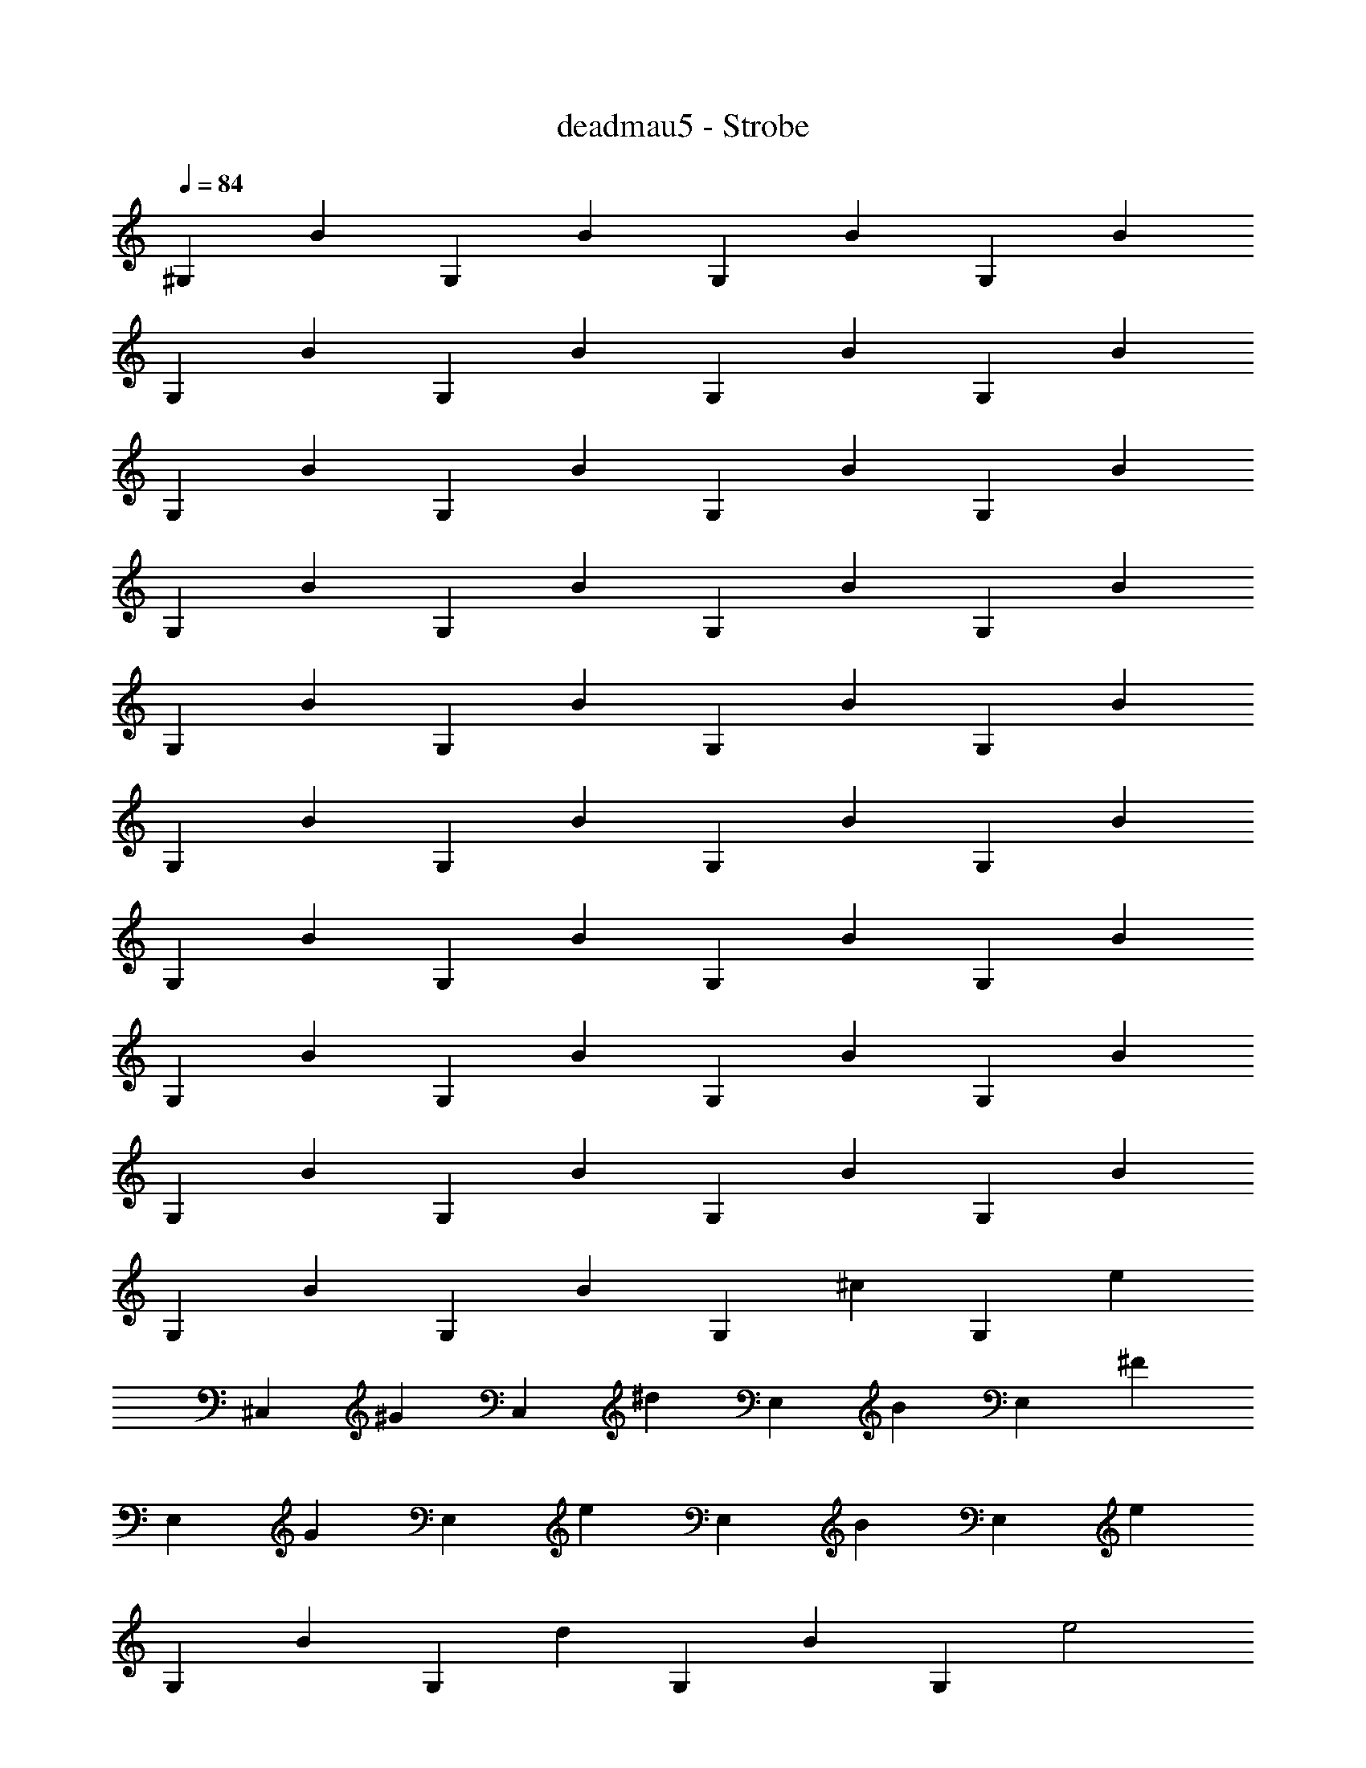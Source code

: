 X: 1
T: deadmau5 - Strobe
Z: ABC Generated by Starbound Composer
L: 1/4
Q: 1/4=84
K: C
[z/^G,] [z/B] [z/G,] [z/B] [z/G,] [z/B] [z/G,] [z/B] 
[z/G,] [z/B] [z/G,] [z/B] [z/G,] [z/B] [z/G,] [z/B] 
[z/G,] [z/B] [z/G,] [z/B] [z/G,] [z/B] [z/G,] [z/B] 
[z/G,] [z/B] [z/G,] [z/B] [z/G,] [z/B] [z/G,] [z/B] 
[z/G,] [z/B] [z/G,] [z/B] [z/G,] [z/B] [z/G,] [z/B] 
[z/G,] [z/B] [z/G,] [z/B] [z/G,] [z/B] [z/G,] [z/B] 
[z/G,] [z/B] [z/G,] [z/B] [z/G,] [z/B] [z/G,] [z/B] 
[z/G,] [z/B] [z/G,] [z/B] [z/G,] [z/B] [z/G,] [z/B] 
[z/G,] [z/B] [z/G,] [z/B] [z/G,] [z/B] [z/G,] [z/B] 
[z/G,] [z/B] [z/G,] [z/B] [z/G,] [z/^c] [z/G,] [z/e] 
[z/^C,] [z/^G] [z/C,] [z/^d] [z/E,] [z/B] [z/E,] [z/^F] 
[z/E,] [z/G] [z/E,] [z/e] [z/E,] [z/B] [z/E,] [z/e] 
[z/G,] [z/B] [z/G,] [z/d] [z/G,] [z/B] [z/G,] [z/e2] 
C, [z/C,] [z/_B] [z/C,] [z/=B] [z/C,] [z/^f] 
[z/^F,] [z/c] [z/F,] [z/d] [z/G,] [z/B] [z/G,] [z/f] 
[z/G,] [z/B] [z/G,] [z/_B] [z/G,] [z/=B] [z/G,] [z/^g] 
[z/G,] [z/_B] [z/G,] [z/f] [z/G,] [z/=B] [z/G,] [z/e2] 
G, [z/G,] [z/_B] [z/B,] [z/c] [z/B,] [z/g] 
[z/C,] [z/G] [z/C,] [z/d] [z/E,] [z/=B] [z/E,] [z/e] 
[z/E,] [z/B] [z/E,] [z/e] [z/E,] [z/B] [z/E,] [z/e] 
[z/E,] [z/G] [z/E,] [z/d] [z/E,] [z/B] [z/E,] [z/e2] 
C, [z/C,] [z/_B] [z/C,] [z/=B] [z/C,] [z/f] 
[z/F,] [z/c] [z/F,] [z/d] [z/G,] [z/B] [z/G,] [z/f] 
[z/G,] [z/B] [z/G,] [z/f] [z/G,] [z/B] [z/G,] [z/f] 
[z/G,] [z/_B] [z/G,] [z/g] [z/G,] [z/=B] [z/G,] [z/e] 
[z/G,] [z/B] [z/G,] [z/B,B] [z/G,] [z/^Cc] [z/G,] [z/Ee] 
[z/C,G,C] [z/G] [z/C,G,C] [z/d] [z/E,B,] [z/B] [z/E,B,] [z/F] 
[z/E,B,] [z/G] [z/E,B,] [z/e] [z/E,B,] [z/B] [z/E,B,] [z/e] 
[z/^G,,^D,G,] [z/G] [z/G,^D] [z/d] [z/G,D] [z/B] [z/G,D] [z/e2] 
[C,G,C] [z/G,C] [z/_B] [z/G,C] [z/=B] [z/G,C] [z/f] 
[z/F,C] [z/c] [z/C] [z/d] [z/G,D] [z/B] [z/D] [z/f] 
[z/D] [z/B] [z/D] [z/_B] [z/G,D] [z/=B] [z/G,D] [z/g] 
[z/G,D] [z/_B] [z/G,D] [z/f] [z/G,D] [z/=B] [z/G,D] [z/e2] 
[G,D] [z/G,D] [z/_B] [z/B,,F,B,] [z/c] [z/B,,F,B,] [z/g] 
[z/^C,,C,] [z/G] [z/C,G,C] [z/d] [z/E,B,] [z/=B] [z/E,B,] [z/e] 
[z/E,B,] [z/EB] [z/E,B,] [z/e] [z/E,B,] [z/B] [z/E,B,] [z/e] 
[z/E,B,] [z/G] [z/E,B,] [z/d] [z/E,B,] [z/B] [z/E,B,] [z/E2e2] 
[C,,C,] [z/C,G,C] [z/_B] [z/G,C] [z/=B] [z/G,C] [z/Ff] 
[z/^F,,C,F,] [z/c] [z/F,C] [z/d] [z/G,,D,G,] [z/B] [z/G,B,D] [z/Ff] 
[z/G,D] [z/B] [z/G,D] [z/Ff] [z/G,D] [z/B] [z/G,D] [z/Ff] 
[z/G,D] [z/_B] [z/G,D] [z/g] [z/G,D] [z/=B] [z/G,2] e 
[z/B,B] [z/G,,G,] [z/B,B] [z/G,,G,] [z/Cc] [z/G,,G,] [z/Ee] [z/^C,,,C,,] 
[z/G,G] [z/C,G,C] [z/Dd] [z/E,,,E,,] [z/B,B] [z/E,,B,,E,] [z/F,F] [z/E,] 
[z/G,G] [z/E,] [z/Ee] [z/B,,E,] [z/B,B] [z/B,,E,] [z/Ee] [z/^G,,,G,,] 
[z/B,B] [z/G,,D,G,] [z/Dd] [z/D,G,] [z/B,B] [z/D,G,] [z/E2e2] [C,,C,] 
[z/C,G,C] [z/_B,_B] [z/G,C] [z/=B,=B] [z/G,C] [z/Ff] [z/^F,,,F,,] [z/Cc] 
[z/F,,C,F,] [z/Dd] [z/G,,,G,,] [z/B,B] [z/G,,D,G,] [z/Ff] [z/D,G,] [z/B,B] 
[z/D,G,] [z/_B,_B] [z/D,G,] [z/=B,=B] [z/D,G,] [z/Gg] [z/D,G,] [z/_B,_B] 
[z/D,G,] [z/Ff] [z/D,G,] [z/=B,=B] [z/D,G,] [z/E2e2] [D,G,] 
[z/D,G,] [z/_B,_B] [z/B,,F,=B,] [z/Cc] [z/B,,F,B,] [z/Gg] [z/C,,G,,C,] [z/G,G] 
[z/C,G,C] [z/Dd] [z/E,,B,,E,] [z/B,=B] [z/B,,E,] [z/Ee] [z/B,,E,] [z/B,B] 
[z/B,,E,] [z/Ee] [z/B,,E,] [z/B,B] [z/B,,E,] [z/Ee] [z/B,,E,] [z/G,G] 
[z/B,,E,] [z/Dd] [z/B,,E,] [z/B,B] [z/B,,E,] [z/E2e2] [C,,,C,,] 
[z/C,G,C] [z/_B,_B] [z/G,C] [z/=B,=B] [z/G,C] [z/Ff] [z/F,,,F,,] [z/Cc] 
[z/F,,C,F,] [z/Dd] [z/G,,,G,,] [z/B,B] [z/G,,D,G,] [z/Ff] [z/D,G,] [z/B,B] 
[z/D,G,] [z/Ff] [z/D,G,] [z/B,B] [z/D,G,] [z/Ff] [z/D,G,] [z/_B,_B] 
[z/D,G,] [z/Gg] [z/D,G,] [z/=B,=B] [z/D,G,] [z/Ee] [z/D,G,] [z/B,B] 
[z/G,,D,G,] [z/B,B] [z/G,,D,G,] [z/Cc] [z/G,,D,G,] [z/Ee] [z/C,,,C,,] [z/G,G] 
[z/C,G,C] [z/Dd] [z/E,,,E,,] [z/B,B] [z/E,,B,,E,] [z/F,F] [z/E,] [z/G,G] 
[z/E,] [z/Ee] [z/B,,E,] [z/B,B] [z/B,,E,] [z/Ee] [z/G,,,G,,] [z/B,B] 
[z/G,,D,G,] [z/Dd] [z/D,G,] [z/B,B] [z/D,G,] [z/E2e2] [C,,C,] 
[z/C,G,C] [z/_B,_B] [z/G,C] [z/=B,=B] [z/G,C] [z/Ff] [z/F,,,F,,] [z/Cc] 
[z/F,,C,F,] [z/Dd] [z/G,,,G,,] [z/B,B] [z/G,,D,G,] [z/Ff] [z/D,G,] [z/B,B] 
[z/D,G,] [z/_B,_B] [z/D,G,] [z/=B,=B] [z/D,G,] [z/Gg] [z/D,G,] [z/_B,_B] 
[z/D,G,] [z/Ff] [z/D,G,] [z/=B,=B] [z/D,G,] [z/E2e2] [D,G,] 
[z/D,G,] [z/_B,_B] [z/B,,F,=B,] [z/Cc] [z/B,,F,B,] [z/Gg] [z/C,,G,,C,] [z/G,G] 
[z/C,G,C] [z/Dd] [z/E,,B,,E,] [z/B,=B] [z/B,,E,] [z/Ee] [z/B,,E,] [z/B,B] 
[z/B,,E,] [z/Ee] [z/B,,E,] [z/B,B] [z/B,,E,] [z/Ee] [z/B,,E,] [z/G,G] 
[z/B,,E,] [z/Dd] [z/B,,E,] [z/B,B] [z/B,,E,] [z/E2e2] [C,,,C,,] 
[z/C,G,C] [z/_B,_B] [z/G,C] [z/=B,=B] [z/G,C] [z/Ff] [z/F,,,F,,] [z/Cc] 
[z/F,,C,F,] [z/Dd] [z/G,,,G,,] [z/B,B] [z/G,,D,G,] [z/Ff] [z/D,G,] [z/B,B] 
[z/D,G,] [z/Ff] [z/D,G,] [z/B,B] [z/D,G,] [z/Ff] [z/D,G,] [z/B,B] 
[z/D,G,] [z/Ff] [z/D,G,] [z/B,B] [z/D,G,] [z/Ff] [z/D,G,] [z/B,B] 
[z/D,G,] [z/Ff] [z/D,G,] [z/B,B] [z/D,G,] [z/Ff] [z/D,G,] [z/B,B] 
[z/D,G,] [z/F] [z/D,G,] [z/B,] [z/D,G,] [z/F] [z/D,G,] [z/B,] 
[z/D,G,] [z/F] [z/D,G,] [z/B,] [z/D,G,] [z/F] [z/D,G,] [z/B,] 
[z/D,G,] [z/F] [z/D,G,] [z/B,] [z/D,G,] [z/F] [z/D,G,] [z/B,] 
[z/D,G,] [z/F] [z/D,G,] B,/ F/4 [B,/G,,G,] F/ F/4 [B,/G,,3/4G,3/4] 
F/4 [B,/G,,G,] F/ F/4 [z/4B,/G,,3/4G,3/4] 
Q: 1/4=86
z/4 F/4 [B,/G,,G,] 
Q: 1/4=88
F/ F/4 [z/4B,/G,,3/4G,3/4] 
Q: 1/4=90
z/4 
F/4 [B,/G,,G,] 
Q: 1/4=92
F/ F/4 [z/4B,/G,,3/4G,3/4] 
Q: 1/4=94
z/4 F/4 [B,/G,,G,] 
Q: 1/4=96
F/ F/4 [z/4B,/G,,3/4G,3/4] 
Q: 1/4=98
z/4 
F/4 [B,/G,,G,] 
Q: 1/4=100
F/ F/4 [z/4B,/G,,3/4G,3/4] 
Q: 1/4=102
z/4 F/4 [B,/G,,G,] 
Q: 1/4=105
F/ F/4 [z/4B,/G,,3/4G,3/4] 
Q: 1/4=107
z/4 
F/4 [B,/G,,G,] 
Q: 1/4=109
F/ F/4 [z/4B,/G,,3/4G,3/4] 
Q: 1/4=111
z/4 F/4 [B,/G,,G,] 
Q: 1/4=113
F/ F/4 [z/4B,/G,,3/4G,3/4] 
Q: 1/4=115
z/4 
F/4 [B,/G,,G,] 
Q: 1/4=117
F/ F/4 [z/4B,/G,,3/4G,3/4] 
Q: 1/4=119
z/4 F/4 [B,/G,,G,] 
Q: 1/4=121
F/ F/4 [z/4B,/G,,3/4G,3/4] 
Q: 1/4=123
z/4 
F/4 [B,/G,,G,] 
Q: 1/4=126
F/ F/4 [z/4B,/G,,3/4G,3/4] 
Q: 1/4=128
z/4 F/4 [B,/G,,G,] F/ F/4 [B,/G,,3/4G,3/4] 
F/4 [B,/G,,G,] F/ F/4 [B,/G,,3/4G,3/4] F/4 [B,/G,,G,] F/ F/4 [B,/G,,3/4G,3/4] 
F/4 [B,/G,,G,] F/ F/4 [B,/G,,3/4G,3/4] F/4 [B,/G,,G,] F/ F/4 [B,/G,,3/4G,3/4] 
F/4 [B,/G,,G,] F/ F/4 [B,/G,,3/4G,3/4] F/4 [B,/G,,G,] F/ F/4 [B,/G,,3/4G,3/4] 
F/4 [B,/G,,G,] F/ F/4 [B,/G,,3/4G,3/4] F/4 [B,/G,,G,] F/ F/4 [B,/G,,3/4G,3/4] 
F/4 [B,/G,,G,] F/ F/4 [B,/G,,3/4G,3/4] F/4 [B,/G,,3/4G,3/4] F/4 
M: 6/4
[B,/C,,3/4C,3/4] F/4 [B,/C,,3/4C,3/4] 
F/4 [C/F,,3/4F,3/4] F/4 [D/F,,3/4F,3/4] F/4 [B,/G,,3/4G,3/4] F/4 [B,/G,,3/4G,3/4] F/4 [B,/G,,3/4G,3/4] F/4 
[B,/G,,G,] [z/4F/] 
M: 4/4
z/4 F/4 [B,/G,,3/4D,3/4G,3/4] F/4 [B,/G,,D,G,] F/ F/4 [B,/G,,3/4D,3/4G,3/4] F/4 
[B,/G,,D,G,] F/ F/4 [B,/G,,3/4D,3/4G,3/4] F/4 [B,/G,,D,G,] F/ F/4 [B,/G,,3/4D,3/4G,3/4] F/4 
[B,/G,,3/4D,3/4G,3/4] F/4 
M: 6/4
[B,/C,,3/4C,3/4] F/4 [B,/C,,3/4C,3/4] F/4 [C/F,,3/4F,3/4] F/4 [D/F,,3/4F,3/4] F/4 [B,/G,,3/4G,3/4] 
F/4 [B,/G,,3/4G,3/4] F/4 [B,/G,,3/4G,3/4] F/4 [B,/G,,G,] [z/4F/] 
M: 4/4
z/4 F/4 [B,/G,,3/4D,3/4G,3/4] F/4 [B,/G,,D,G,] 
F/ F/4 [B,/G,,3/4D,3/4G,3/4] F/4 [B,/G,,D,G,] F/ F/4 [B,/G,,3/4D,3/4G,3/4] F/4 [B,/G,,D,G,] 
F/ F/4 [B,/G,,,3/4G,,3/4] F/4 [B,/G,,,G,,] F/ F/4 [B,/G,,,3/4G,,3/4] F/4 [B,/G,,,G,,] 
F/ F/4 [B,/G,,,3/4G,,3/4] F/4 [B,/G,,,G,,] F/ F/4 [B,/G,,,3/4G,,3/4] F/4 [B,/G,,,G,,] 
F/ F/4 [B,/G,,,3/4G,,3/4] F/4 [B,/G,,,3/4G,,3/4] F/4 
M: 6/4
[B,/C,,,3/4C,,3/4] F/4 [B,/C,,,3/4C,,3/4] F/4 [C/F,,,3/4F,,3/4] 
F/4 [D/F,,,3/4F,,3/4] F/4 [B,/G,,,3/4G,,3/4] F/4 [B,/G,,,3/4G,,3/4] F/4 [B,/G,,,3/4G,,3/4] F/4 [B,/G,,,G,,] [z/4F/] 
M: 4/4
z/4 F/4 [B,/G,,,3/4G,,3/4] F/4 [B,/G,,,G,,] F/ F/4 [B,/G,,,3/4G,,3/4] F/4 [B,/G,,,G,,] F/ 
F/4 [B,/G,,,3/4G,,3/4] F/4 [B,/G,,,G,,] F/ F/4 [B,/G,,,3/4G,,3/4] F/4 [B,/G,,,3/4G,,3/4] F/4 
M: 6/4
[B,/C,,,3/4C,,3/4] 
F/4 [B,/C,,,3/4C,,3/4] F/4 [C/F,,,3/4F,,3/4] F/4 [D/F,,,3/4F,,3/4] F/4 [B,/G,,,3/4G,,3/4] F/4 [B,/G,,,3/4G,,3/4] F/4 
[B,/G,,,3/4G,,3/4] F/4 [B,/G,,,G,,] [z/4F/] 
M: 4/4
z/4 F/4 [B,/G,,,3/4G,,3/4] F/4 [B,/G,,,G,,] F/ F/4 
[B,/G,,,3/4G,,3/4] F/4 [B,/G,,,G,,] F/ F/4 [B,/G,,,3/4G,,3/4] F/4 [B,/G,,,G,,] F/ F/4 
[B,/G,,,3/4G,,3/4] F/4 [B,/G,,,G,,] F/ F/4 [B,/G,,,3/4G,,3/4] F/4 [B,/G,,,3/4G,,3/4] F/4 [B,/G,,,3/4G,,3/4] 
F/4 [B,/G,,,3/4G,,3/4] F/4 [B,/G,,,3/4G,,3/4] F/4 [B,/G,,3/4] F/4 [B,/G,,3/4] F/4 [B,/G,,3/4] F/4 
[B,/G,,3/4] F/4 [B,/G,,3/4] F/4 [B,/G,,3/4] F/4 [C/G,,3/4] F/4 [G,/C,,3/4] E/4 [D/C,,3/4] 
E/4 [B,/E,,3/4] E/4 [B,/E,,3/4] E/4 [B,/E,,3/4] E/4 [B,/E,,3/4] E/4 [B,/E,,3/4] E/4 
[B,/E,,3/4] E/4 [B,/E,,/] [_B,/E,,/] [=B,/C,,3/4] F/4 [B,/C,,3/4] F/4 [C/F,,3/4] F/4 
[D/F,,3/4] F/4 [B,/G,,3/4] F/4 [B,/G,,3/4] F/4 [B,/G,,3/4] F/4 [B,/G,,3/4] F/4 [B,/G,,3/4] 
F/4 [B,/G,,3/4] F/4 [B,/G,,/] [_B,/G,,/] [=B,/B,,3/4] G/4 [B,/B,,3/4] B/4 [B,/C,,3/4] 
E/4 [D/C,,3/4] E/4 [B,/E,,3/4] E/4 [B,/E,,3/4] E/4 [B,/E,,3/4] E/4 [B,/E,,3/4] E/4 
[B,/E,,3/4] E/4 [B,/E,,3/4] E/4 [B,/E,,/] [_B,/E,,/] [=B,/C,,3/4] F/4 [B,/C,,3/4] F/4 
[C/F,,3/4] F/4 [D/F,,3/4] F/4 [B,/G,,3/4] F/4 [B,/G,,3/4] F/4 [B,/G,,3/4] F/4 [B,/G,,3/4] 
F/4 [B,/G,,3/4] F/4 [B,/G,,3/4] F/4 [B,/G,,/] [_B,/G,,/] [=B,/G,,3/4] E/4 [C/G,,3/4] 
E/4 [G,/C,,3/4] E/4 [D/C,,3/4] E/4 [B,/E,,3/4] E/4 [B,/E,,3/4] E/4 [B,/E,,3/4] E/4 
[B,/E,,3/4] E/4 [B,/E,,3/4] E/4 [B,/E,,3/4] E/4 [B,/E,,/] [_B,/E,,/] [=B,/C,,3/4] F/4 
[B,/C,,3/4] F/4 [C/F,,3/4] F/4 [D/F,,3/4] F/4 [B,/G,,3/4] F/4 [B,/G,,3/4] F/4 [B,/G,,3/4] 
F/4 [B,/G,,3/4] F/4 [B,/G,,3/4] F/4 [B,/G,,3/4] F/4 [B,/G,,/] [_B,/G,,/] [=B,/B,,3/4] 
G/4 [B,/B,,3/4] B/4 [B,/C,,3/4] E/4 [D/C,,3/4] E/4 [B,/E,,3/4] E/4 [B,/E,,3/4] E/4 
[B,/E,,3/4] E/4 [B,/E,,3/4] E/4 [B,/E,,3/4] E/4 [B,/E,,3/4] E/4 [B,/E,,/] [_B,/E,,/] 
[=B,/C,,3/4] F/4 [B,/C,,3/4] F/4 [C/F,,3/4] F/4 [D/F,,3/4] F/4 [B,/G,,3/4] F/4 [B,/G,,3/4] 
F/4 [B,/G,,3/4] F/4 [B,/G,,3/4] F/4 [B,/G,,3/4] F/4 [B,/G,,3/4] F/4 [B,/G,,/] [_B,/G,,/] 
[=B,/B,,3/4] G/4 [B,/B,,3/4] B/4 [B,/C,,3/4] E/4 [D/C,,3/4] E/4 [B,/E,,3/4] E/4 [B,/E,,3/4] 
E/4 [B,/E,,3/4] E/4 [B,/E,,3/4] E/4 [B,/E,,3/4] E/4 [B,/E,,3/4] E/4 [B,/E,,/] [_B,/E,,/] 
[=B,/C,,3/4] F/4 [B,/C,,3/4] F/4 [C/F,,3/4] F/4 [D/F,,3/4] F/4 [B,/G,,3/4] F/4 [B,/G,,3/4] 
F/4 [B,/G,,3/4] F/4 [B,/G,,3/4] F/4 [B,/G,,3/4] F/4 [B,/G,,3/4] F/4 [B,3/4B3/4G,,3/D,3/G,3/] 
[C3/4c3/4] [D3/4d3/4B,,3/F,3/B,3/] [F,3/4F3/4] [G,4B,4G4E,,5B,,5E,5] z/ 
[F,/F/] [G,3/4B,3/4G3/4C,,3/C,3/] [C3/4c3/4] [D3/4F3/4d3/4F,,,3/F,,3/] [F,3/4F3/4] [G,5B,5D5G5G,,,5G,,5] 
[B,3/4D3/4B3/4G,,,3/4G,,3/4] [C3/4c3/4B,,,3/4B,,3/4] [F3/4c3/4f3/4C,,,3/C,,3/] [F,3/4F3/4] [E,,,3E,,3G,4B,4E4G4] 
[z3/B,,2E,2G,2] [F,/F/] [G,3/4B,3/4G3/4C,,3/C,3/] [C3/4c3/4] [D3/4F3/4d3/4F,,,3/F,,3/] 
[F,3/4F3/4] [G,,,G,,G,3/B,3/D3/G3/] G,,/ [G,,,/B,3/D3/] G,,/ G,,,/ [b/4G,,/] 
_b/4 [f/4G,,,/] B/4 [_B/4G,,/] F/4 [B,/4G,,,/] F/4 [B,3/4D3/4=B3/4G,,,G,,] [z/4C3/4c3/4] [G,,,/G,,/] [D3/4F3/4d3/4B,,,B,,] 
[z/4F,3/4F3/4] [B,,,/B,,/] [G,B,EGE,,,E,,] [B,,/E,/G,B,E] E,,/ [B,,/E,/G,B,E] E,,/ [B,,/E,/G,B,E] 
E,,/ [z/B,,E,] [F,/F/] [G,3/4B,3/4E3/4G3/4C,,,C,,] [z/4C3/4c3/4] C,,,/ [D3/4F3/4d3/4F,,,F,,] [z/4F,3/4F3/4] 
F,,,/ [G,B,DGG,,,G,,] [D,/G,/B,D] G,,/ [D,/G,/B,D] G,,/ [D,/G,/B,D] 
G,,/ [z/D,G,] [F,/F/] [B,3/4D3/4B3/4G,,,G,,] [z/4C3/4c3/4] [G,,,/G,,/] [F3/4c3/4f3/4B,,,B,,] [z/4F,3/4F3/4] 
[B,,,/B,,/] [G,B,EGE,,,E,,] [B,,/E,/G,B,E] E,,/ [B,,/E,/G,B,E] E,,/ [B,,/E,/G,B,E] 
E,,/ [z/B,,E,] [F,/F/] [G,3/4B,3/4G3/4C,,,C,,] [z/4C3/4c3/4] C,,,/ [D3/4F3/4d3/4F,,,F,,] [z/4F,3/4F3/4] 
F,,,/ [G,B,DGG,,,G,,] [D,/G,/B,DG] G,,/ [D,/G,/B,DG] G,,/ [D,/G,/B,DG] 
G,,/ [z/D,G,] [F/f/] [B3/4d3/4=b3/4G,,,G,,] [z/4c3/4^c'3/4] [G,,,/G,,/] [d3/4f3/4^d'3/4B,,,B,,] [z/4F3/4f3/4] 
[B,,,/B,,/] [GBegE,,,E,,] [B,,/E,/GBe] E,,/ [B,,/E,/GBe] E,,/ [B,,/E,/GBe] 
E,,/ [z/B,,E,] [F/f/] [G3/4B3/4e3/4g3/4C,,,C,,] [z/4c3/4c'3/4] C,,,/ [d3/4f3/4d'3/4F,,,F,,] [z/4F3/4f3/4] 
F,,,/ [GBdgG,,,G,,] [D,/G,/Bd] G,,/ [D,/_B,/Bd] G,,/ [D,/B,/Bd] 
G,,/ [D,/B,/] [F/f/D,/] [B3/4d3/4b3/4G,,,G,,] [z/4c3/4c'3/4] [G,,,/G,,/] [f3/4c'3/4^f'3/4B,,,B,,] [z/4F3/4f3/4] 
[B,,,/B,,/] [GBegE,,,E,,] [B,,/E,/GBe] E,,/ [B,,/E,/GBe] E,,/ [B,,/E,/GBe] 
E,,/ [z/B,,E,] [F/f/] [G3/4B3/4g3/4C,,,C,,] [z/4c3/4c'3/4] C,,,/ [d3/4f3/4d'3/4F,,,F,,] [z/4F3/4f3/4] 
F,,,/ [GBdgG,,,G,,] [D,/G,/Bdg] G,,/ [D,/G,/Bdg] G,,/ [e/4D,/G,/] d/4 
[B/4G,,/] G/4 [E/4D,G,] G/4 B/4 c/4 [B3/4d3/4b3/4G,,,G,,] [z/4c3/4c'3/4] [G,,,/G,,/] [d3/4f3/4d'3/4B,,,B,,] [z/4F3/4f3/4] 
[B,,,/B,,/] [GBegE,,,E,,] [B,,/E,/GBe] E,,/ [B,,/E,/GBe] E,,/ [B,,/E,/GBe] 
E,,/ [z/B,,E,] [F/f/] [G3/4B3/4e3/4g3/4C,,,C,,] [z/4c3/4c'3/4] C,,,/ [d3/4f3/4d'3/4F,,,F,,] [z/4F3/4f3/4] 
F,,,/ [GBdgG,,,G,,] [D,/G,/Bd] G,,/ [D,/B,/Bd] G,,/ [D,/B,/Bd] 
G,,/ [D,/B,/] [F/f/D,/] [B3/4d3/4b3/4G,,,G,,] [z/4c3/4c'3/4] [G,,,/G,,/] [f3/4c'3/4f'3/4B,,,B,,] [z/4F3/4f3/4] 
[B,,,/B,,/] [GBegE,,,E,,] [B,,/E,/GBe] E,,/ [B,,/E,/GBe] E,,/ [B,,/E,/GBe] 
E,,/ [z/B,,E,] [F/f/] [G3/4B3/4g3/4C,,,C,,] [z/4c3/4c'3/4] C,,,/ [d3/4f3/4d'3/4F,,,F,,] [z/4F3/4f3/4] 
F,,,/ [GBdgG,,,G,,] [D,/G,/Bdg] G,,/ [D,/G,/Bdg] G,,/ [D,/G,/B2d2g2] 
G,,/ [D,G,] [b3/4G3/B3/d3/] c'3/4 [d'3/4F3/B3/d3/] f3/4 
[g4E5G5B5] z/ 
f/ [g3/4C3/G3/B3/] c'3/4 [d'3/4F3/_B3/c3/] f3/4 [g4G5=B5d5] z/ 
f/ [f3/4b3/4G3/B3/d3/] c'3/4 [f'3/4F3/B3/d3/] f3/4 [g4E5G5B5] z/ 
f/ [g3/4C3/G3/B3/] c'3/4 [d'3/4F3/_B3/c3/] f3/4 [gG5=B5d5] 
g g g g 
[B/G,3/4] f/4 [c/G,3/4] f/4 [G/C,3/4] e/4 [d/C,3/4] e/4 [B/E,3/4] e/4 [B/E,3/4] 
e/4 [B/E,3/4] e/4 [B/E,3/4] e/4 [B/E,3/4] e/4 [B/E,3/4] e/4 [B/E,/] [_B/E,/] 
[=B/C,3/4] f/4 [B/C,3/4] f/4 [c/F,3/4] f/4 [d/F,3/4] f/4 [B/G,3/4] f/4 [B/G,3/4] 
f/4 [B/G,3/4] f/4 [B/G,3/4] f/4 [B/G,3/4] f/4 [B/G,3/4] f/4 [B/G,/] [_B/G,/] 
[=B/=B,3/4] g/4 [B/B,3/4] b/4 [B/C,3/4] e/4 [d/C,3/4] e/4 [B/E,3/4] e/4 [B/E,3/4] 
e/4 [B/E,3/4] e/4 [B/E,3/4] e/4 [B/E,3/4] e/4 [B/E,3/4] e/4 [B/E,/] [_B/E,/] 
[=B/C,3/4] f/4 [B/C,3/4] f/4 [c/F,3/4] f/4 [d/F,3/4] f/4 [B/G,3/4] f/4 [B/G,3/4] 
f/4 [B/G,3/4] f/4 [B/G,3/4] f/4 [B/G,3/4] f/4 [B/G,3/4] f/4 [B/G,/] [_B/G,/] 
[=B/G,3/4] e/4 [c/G,3/4] e/4 [G/C,3/4] e/4 [d/C,3/4] e/4 [B/E,3/4] e/4 [B/E,3/4] 
e/4 [B/E,3/4] e/4 [B/E,3/4] e/4 [B/E,3/4] e/4 [B/E,3/4] e/4 [B/E,/] [_B/E,/] 
[=B/C,3/4] f/4 [B/C,3/4] f/4 [c/F,3/4] f/4 [d/F,3/4] f/4 [B/G,3/4] f/4 [B/G,3/4] 
f/4 [B/G,3/4] f/4 [B/G,3/4] f/4 [B/G,3/4] f/4 [B/G,3/4] f/4 [B/G,/] [_B/G,/] 
[=B/B,3/4] g/4 [B/B,3/4] b/4 [B/C,3/4] e/4 [d/C,3/4] e/4 [B/E,3/4] e/4 [B/E,3/4] 
e/4 [B/E,3/4] e/4 [B/E,3/4] e/4 [B/E,3/4] e/4 [B/E,3/4] e/4 [B/E,/] [_B/E,/] 
[=B/C,3/4] f/4 [B/C,3/4] f/4 [c/F,3/4] f/4 [d/F,3/4] f/4 [B/G,11/] f/4 B/ 
f/4 B/ f/4 B/ [z5/32f/4] 
Q: 1/4=124
z3/32 B/ f/4 [z/14B/] 
Q: 1/4=121
z3/7 f/4 [z2/9B/] 
Q: 1/4=117
z5/18 f/4 
[z11/28B/] 
Q: 1/4=114
z3/28 f/4 [B/G,6D6G6] [z/20f/4] 
Q: 1/4=111
z/5 B/ [z3/14f/4] 
Q: 1/4=107
z/28 B/ f/4 [z/8B/] 
Q: 1/4=104
z3/8 f/4 [z9/32B/] 
Q: 1/4=100
z7/32 f/4 [z7/16B/] 
Q: 1/4=97
z/16 f/4 B/ [z/10f/4] 
Q: 1/4=94
z3/20 B/ f/4 
Q: 1/4=90
[B/G,6D6G6] f/4 [z/6B/] 
Q: 1/4=87
z/3 f/4 
[z/3B/] 
Q: 1/4=83
z/6 f/4 B/ 
Q: 1/4=80
f/4 B/ [z3/20f/4] 
Q: 1/4=77
z/10 B/ f/4 [z/16B/] 
Q: 1/4=73
z7/16 f/4 [z/4B/] 
M: 19/8
z/4 f/4 [B9/f9/G,9/D9/G9/] z9/ 
M: 4/4
z7/10 
Q: 1/4=208
